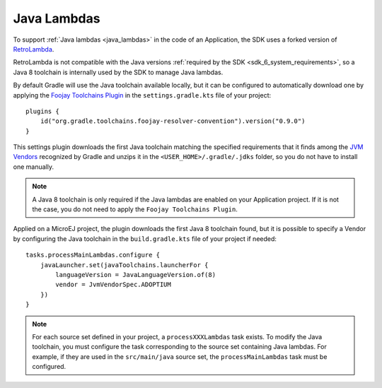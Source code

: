 .. _java_lambdas_chapter:

Java Lambdas
============

To support :ref:`Java lambdas <java_lambdas>` in the code of an Application, the SDK uses a forked version of `RetroLambda <https://github.com/luontola/retrolambda>`__. 

RetroLambda is not compatible with the Java versions :ref:`required by the SDK <sdk_6_system_requirements>`, so a Java 8 toolchain is internally used by the SDK 
to manage Java lambdas.

By default Gradle will use the Java toolchain available locally, but it can be configured to automatically download one by applying the `Foojay Toolchains Plugin <https://github.com/gradle/foojay-toolchains>`__ in the ``settings.gradle.kts`` file of your project::

    plugins {
        id("org.gradle.toolchains.foojay-resolver-convention").version("0.9.0")
    }

This settings plugin downloads the first Java toolchain matching the specified requirements that it finds among the 
`JVM Vendors <https://docs.gradle.org/current/userguide/toolchains.html#sec:precedence>`__ recognized by Gradle and unzips it in the ``<USER_HOME>/.gradle/.jdks`` folder, 
so you do not have to install one manually.

.. note::

   A Java 8 toolchain is only required if the Java lambdas are enabled on your Application project. If it is not the case, you do not need to apply the ``Foojay Toolchains Plugin``.

Applied on a MicroEJ project, the plugin downloads the first Java 8 toolchain found, but it is possible to specify a Vendor by configuring the Java toolchain in the ``build.gradle.kts`` file of your project if needed::

    tasks.processMainLambdas.configure {
        javaLauncher.set(javaToolchains.launcherFor {
            languageVersion = JavaLanguageVersion.of(8)
            vendor = JvmVendorSpec.ADOPTIUM
        })
    }

.. note::
  
   For each source set defined in your project, a ``processXXXLambdas`` task exists. To modify the Java toolchain, 
   you must configure the task corresponding to the source set containing Java lambdas. For example, if they are used in the ``src/main/java`` source set, 
   the ``processMainLambdas`` task must be configured. 

..
   | Copyright 2008-2025, MicroEJ Corp. Content in this space is free 
   for read and redistribute. Except if otherwise stated, modification 
   is subject to MicroEJ Corp prior approval.
   | MicroEJ is a trademark of MicroEJ Corp. All other trademarks and 
   copyrights are the property of their respective owners.
